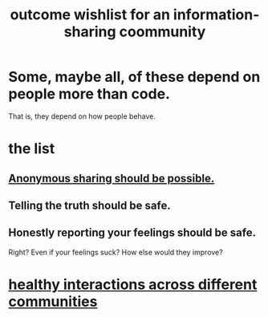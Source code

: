 :PROPERTIES:
:ID:       1369d33e-8671-40ed-8401-4bf7597202c1
:END:
#+title: outcome wishlist for an information-sharing coommunity
* Some, maybe all, of these depend on people more than code.
  That is, they depend on how people behave.
* the list
** [[id:e9e5ff31-0dc8-49c7-9ed3-69f59741ef0b][Anonymous sharing should be possible.]]
** Telling the truth should be safe.
** Honestly reporting your feelings should be safe.
   Right? Even if your feelings suck? How else would they improve?
* [[id:a7ea1aee-cefe-4634-97b0-880054f11cc4][healthy interactions across different communities]]
